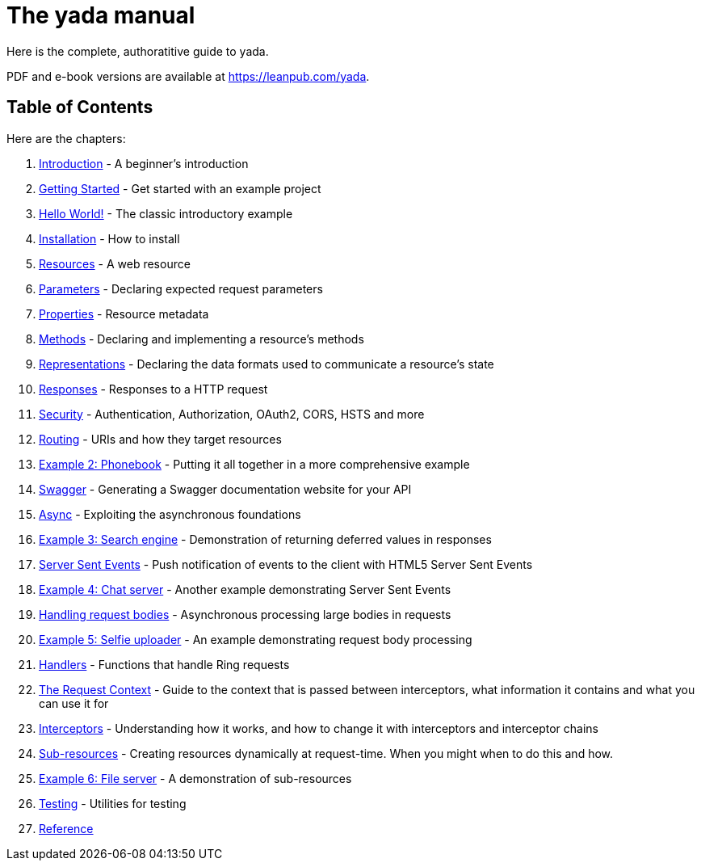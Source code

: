 = The [yada]#yada# manual

Here is the complete, authoratitive guide to [yada]#yada#.

PDF and e-book versions are available at https://leanpub.com/yada.

== Table of Contents

Here are the chapters:

1. link:intro.html[Introduction] - A beginner's introduction
1. link:getting-started.html[Getting Started] - Get started with an example project
1. link:hello.html[Hello World!] - The classic introductory example
1. link:install.html[Installation] - How to install
1. link:resources.html[Resources] - A web resource
1. link:parameters.html[Parameters] - Declaring expected request parameters
1. link:properties.html[Properties] - Resource metadata
1. link:methods.html[Methods] - Declaring and implementing a resource's methods
1. link:representations.html[Representations] - Declaring the data formats used to communicate a resource's state
1. link:responses.html[Responses] - Responses to a HTTP request
1. link:security.html[Security] - Authentication, Authorization, OAuth2, CORS, HSTS and more
1. link:routing.html[Routing] - URIs and how they target resources
1. link:phonebook.html[Example 2: Phonebook] - Putting it all together in a more comprehensive example
1. link:swagger.html[Swagger] - Generating a Swagger documentation website for your API
1. link:async.html[Async] - Exploiting the asynchronous foundations
1. link:searchengine.html[Example 3: Search engine] - Demonstration of returning deferred values in responses
1. link:sse.html[Server Sent Events] - Push notification of events to the client with HTML5 Server Sent Events
1. link:chatserver.html[Example 4: Chat server] - Another example demonstrating Server Sent Events
1. link:requestbodies.html[Handling request bodies] - Asynchronous processing large bodies in requests
1. link:selfieuploader.html[Example 5: Selfie uploader] - An example demonstrating request body processing
1. link:handlers.html[Handlers] - Functions that handle Ring requests
1. link:requestcontext.html[The Request Context] - Guide to the context that is passed between interceptors, what information it contains and what you can use it for
1. link:interceptors.html[Interceptors] - Understanding how it works, and how to change it with interceptors and interceptor chains
1. link:subresources.html[Sub-resources] - Creating resources dynamically at request-time. When you might when to do this and how.
1. link:fileserver.html[Example 6: File server] - A demonstration of sub-resources
1. link:testing.html[Testing] - Utilities for testing
1. link:reference.html[Reference]
